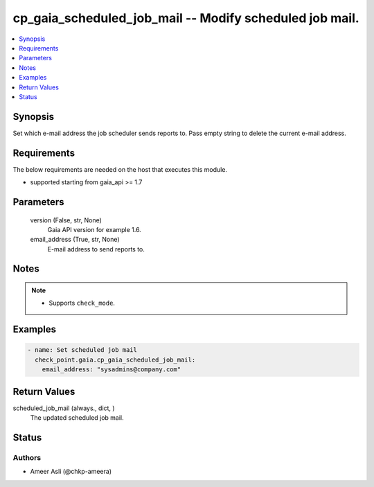 .. _cp_gaia_scheduled_job_mail_module:


cp_gaia_scheduled_job_mail -- Modify scheduled job mail.
========================================================

.. contents::
   :local:
   :depth: 1


Synopsis
--------

Set which e-mail address the job scheduler sends reports to. Pass empty string to delete the current e-mail address.



Requirements
------------
The below requirements are needed on the host that executes this module.

- supported starting from gaia\_api \>= 1.7



Parameters
----------

  version (False, str, None)
    Gaia API version for example 1.6.


  email_address (True, str, None)
    E-mail address to send reports to.





Notes
-----

.. note::
   - Supports \ :literal:`check\_mode`\ .




Examples
--------

.. code-block:: yaml+jinja

    
    - name: Set scheduled job mail
      check_point.gaia.cp_gaia_scheduled_job_mail:
        email_address: "sysadmins@company.com"




Return Values
-------------

scheduled_job_mail (always., dict, )
  The updated scheduled job mail.





Status
------





Authors
~~~~~~~

- Ameer Asli (@chkp-ameera)

